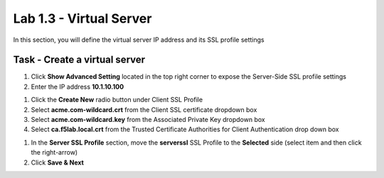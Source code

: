 Lab 1.3 - Virtual Server
------------------------------------------------

In this section, you will define the virtual server IP address and its SSL profile settings 

Task - Create a virtual server
~~~~~~~~~~~~~~~~~~~~~~~~~~~~~~~~~~~~~~~~~~

#. Click **Show Advanced Setting** located in the top right corner to expose the Server-Side SSL profile settings
#. Enter the IP address **10.1.10.100**

|image8|


#. Click the **Create New** radio button under Client SSL Profile
#. Select **acme.com-wildcard.crt** from the Client SSL certificate dropdown box
#. Select **acme.com-wildcard.key** from the Associated Private Key dropdown box
#. Select **ca.f5lab.local.crt** from the Trusted Certificate Authorities for Client Authentication drop down box

|image9|

#. In the **Server SSL Profile** section, move the **serverssl** SSL Profile to the **Selected** side (select item and then click the right-arrow)
#. Click **Save & Next**

|image10|


.. |image8| image:: /_static/class1/module1/image008.png
.. |image9| image:: /_static/class1/module1/image009.png
.. |image10| image:: /_static/class1/module1/image010.png

